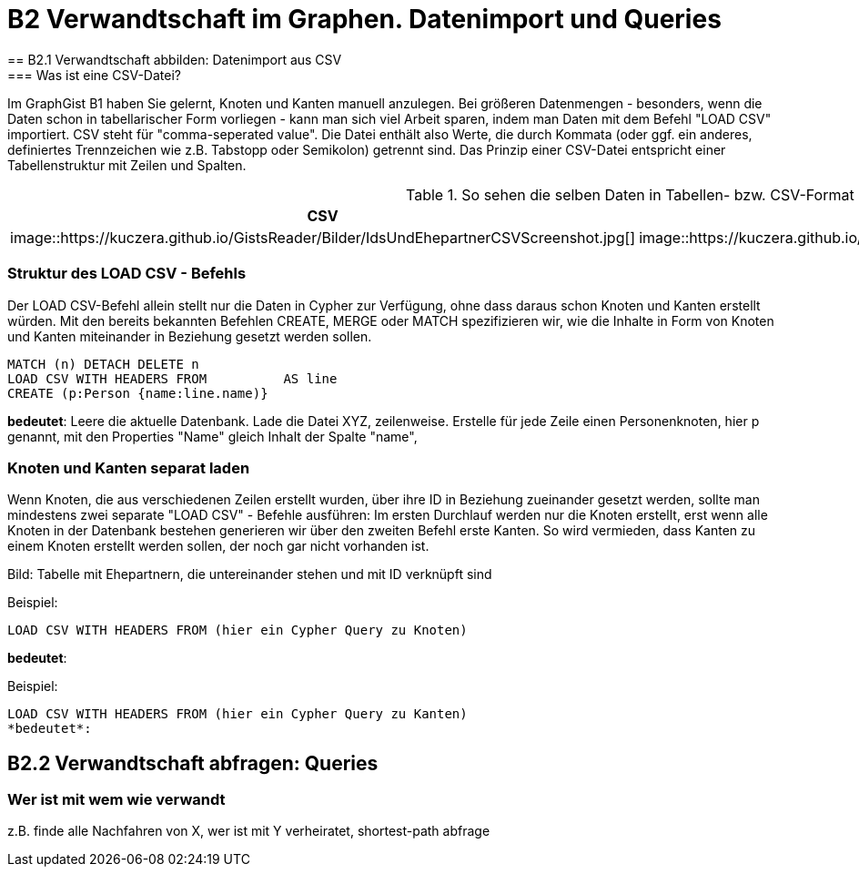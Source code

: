 = B2 Verwandtschaft im Graphen. Datenimport und Queries
== B2.1 Verwandtschaft abbilden: Datenimport aus CSV
=== Was ist eine CSV-Datei?
Im GraphGist B1 haben Sie gelernt, Knoten und Kanten manuell anzulegen. Bei größeren Datenmengen - besonders, wenn die Daten schon in tabellarischer Form vorliegen - kann man sich viel Arbeit sparen, indem man Daten mit dem Befehl "LOAD CSV" importiert.
CSV steht für "comma-seperated value". Die Datei enthält also Werte, die durch Kommata (oder ggf. ein anderes, definiertes Trennzeichen wie z.B. Tabstopp oder Semikolon) getrennt sind. Das Prinzip einer CSV-Datei entspricht einer Tabellenstruktur mit Zeilen und Spalten.

.So sehen die selben Daten in Tabellen- bzw. CSV-Format aus:
[options="header"]
|=======================
|CSV|Tabelle
|image::https://kuczera.github.io/GistsReader/Bilder/IdsUndEhepartnerCSVScreenshot.jpg[]|image::https://kuczera.github.io/GistsReader/Bilder/IdsUndEhepartnerTabelleScreenshot.jpg[]
|=======================


=== Struktur des LOAD CSV - Befehls
Der LOAD CSV-Befehl allein stellt nur die Daten in Cypher zur Verfügung, ohne dass daraus schon Knoten und Kanten erstellt würden. Mit den bereits bekannten Befehlen CREATE, MERGE oder MATCH spezifizieren wir, wie die Inhalte in Form von Knoten und Kanten miteinander in Beziehung gesetzt werden sollen.

[source,cypher]
----
MATCH (n) DETACH DELETE n
LOAD CSV WITH HEADERS FROM          AS line
CREATE (p:Person {name:line.name)}

----
*bedeutet*: Leere die aktuelle Datenbank.
Lade die Datei XYZ, zeilenweise.
Erstelle für jede Zeile einen Personenknoten, hier p genannt, mit den Properties "Name" gleich Inhalt der Spalte "name",

=== Knoten und Kanten separat laden
Wenn Knoten, die aus verschiedenen Zeilen erstellt wurden, über ihre ID in Beziehung zueinander gesetzt werden, sollte man mindestens zwei separate "LOAD CSV" - Befehle ausführen: Im ersten Durchlauf werden nur die Knoten erstellt, erst wenn alle Knoten in der Datenbank bestehen generieren wir über den zweiten Befehl erste Kanten. So wird vermieden, dass Kanten zu einem Knoten erstellt werden sollen, der noch gar nicht vorhanden ist.

Bild: Tabelle mit Ehepartnern, die untereinander stehen und mit ID verknüpft sind

Beispiel:
[source,cypher]
----
LOAD CSV WITH HEADERS FROM (hier ein Cypher Query zu Knoten)
----
*bedeutet*:

Beispiel:
[source,cypher]
----
LOAD CSV WITH HEADERS FROM (hier ein Cypher Query zu Kanten)
*bedeutet*:
----

== B2.2 Verwandtschaft abfragen: Queries
=== Wer ist mit wem wie verwandt
z.B. finde alle Nachfahren von X, wer ist mit Y verheiratet, shortest-path abfrage
